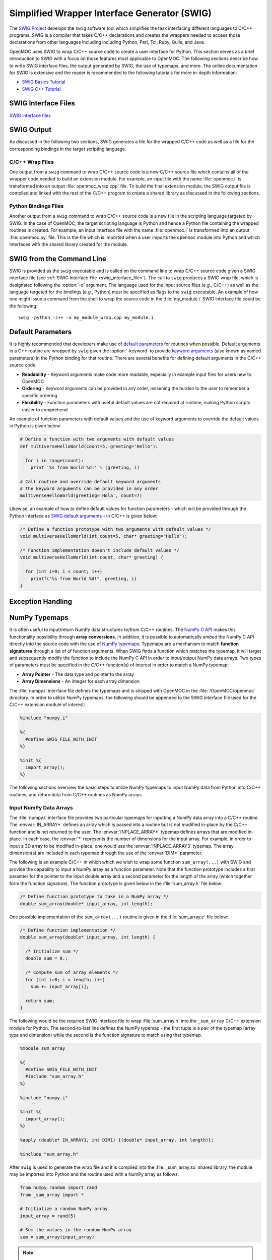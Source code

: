 .. _swig:

=============================================
Simplified Wrapper Interface Generator (SWIG)
=============================================

The `SWIG Project`_ develops the ``swig`` software tool which simplifies the task interfacing different languages to C/C++ programs. SWIG is a compiler that takes C/C++ declarations and creates the wrappers needed to access those declarations from other languages including including Python, Perl, Tcl, Ruby, Guile, and Java. 

OpenMOC uses SWIG to wrap C/C++ source code to create a user interface for Python. This section serves as a brief introduction to SWIG with a focus on those features most applicable to OpenMOC. The following sections describe how to write SWIG interface files, the output generated by SWIG, the use of typemaps, and more. The online documentation for SWIG is extensive and the reader is recommended to the following tutorials for more in-depth information:

* `SWIG Basics Tutorial`_
* `SWIG C++ Tutorial`_


--------------------
SWIG Interface Files
--------------------

`SWIG interface files`_

-----------
SWIG Output
-----------

As discussed in the following two sections, SWIG generates a file for the wrapped C/C++ code as well as a file for the corresponding bindings in the target scripting language.


C/C++ Wrap Files
----------------

One output from a ``swig`` command to wrap C/C++ source code is a new C/C++ source file which contains all of the wrapper code needed to build an extension module. For example, an input file with the name :file:`openmoc.i` is transformed into an output :file:`openmoc_wrap.cpp` file. To build the final extension module, the SWIG output file is compiled and linked with the rest of the C/C++ program to create a shared library as discussed in the following sections.


Python Bindings Files
---------------------

Another output from a ``swig`` command to wrap C/C++ source code is a new file in the scripting language targeted by SWIG. In the case of OpenMOC, the target scripting language is Python and hence a Python file containing the wrapped routines is created. For example, an input interface file with the name :file:`openmoc.i` is transformed into an output :file:`openmoc.py` file. This is the file which is imported when a user imports the ``openmoc`` module into Python and which interfaces with the shared library created for the module.


--------------------------
SWIG from the Command Line
--------------------------

SWIG is provided as the ``swig`` executable and is called on the command line to wrap C/C++ source code given a SWIG interface file (see :ref:`SWIG Interface File <swig_interface_file>`). The call to ``swig`` produces a SWIG wrap file, which is designated following the :option:`-o` argument. The language used for the input source files (*e.g.*, C/C++) as well as the language targeted for the bindings (*e.g.*, Python) must be specified as flags to the ``swig`` executable. An example of how one might issue a command from the shell to wrap the source code in the :file:`my_module.i` SWIG interface file could be the following::

  swig -python -c++ -o my_module_wrap.cpp my_module.i


------------------
Default Parameters
------------------

It is highly recommended that developers make use of `default parameters`_ for routines when possible. Default arguments in a C++ routine are wrapped by ``swig`` given the :option:`-keyword` to provide `keyword arguments`_ (also known as named parameters) in the Python binding for that routine. There are several benefits for defining default arguments in the C/C++ source code:

* **Readability** - Keyword arguments make code more readable, especially in example input files for users new to OpenMOC

* **Ordering** - Keyword arguments can be provided in any order, lessening the burden to the user to remember a specific ordering

* **Flexibility** - Function parameters with useful default values are not required at runtime, making Python scripts easier to comprehend

An example of function parameters with default values and the use of keyword arguments to override the default values in Python is given below:

.. code-block:: python

    # Define a function with two arguments with default values
    def multiverseHelloWorld(count=5, greeting='Hello'):

      for i in range(count):
        print '%s from World %d!' % (greeting, i)

    # Call routine and override default keyword arguments 
    # The keyword arguments can be provided in any order
    multiverseHelloWorld(greeting='Hola', count=7)

Likewise, an example of how to define default values for function parameters - which will be provided through the Python interface as `SWIG default arguments`_ - in C/C++ is given below:

.. code-block:: c

    /* Define a function prototype with two arguments with default values */
    void multiverseHelloWorld(int count=5, char* greeting="Hello");

    /* Function implementation doesn't include default values */
    void multiverseHelloWorld(int count, char* greeting) {

      for (int i=0; i < count; i++)
        printf("%s from World %d!", greeting, i)
    }



------------------
Exception Handling
------------------

.. _numpy_typemaps:

--------------
NumPy Typemaps
--------------

It is often useful to input/return NumPy data structures to/from C/C++ routines. The `NumPy C API`_ makes this functionality possibility through **array conversions**. In addition, it is possible to automatically *embed* the NumPy C API directly into the source code with the use of `NumPy typemaps`_. Typemaps are a mechanism to match **function signatures** through a list of of function arguments. When SWIG finds a function which matches the typemap, it will target and subsequently modify the function to include the NumPy C API in order to input/output NumPy data arrays. Two types of parameters must be specified in the C/C++ function(s) of interest in order to match a NumPy typemap:

* **Array Pointer** - The data type and pointer to the array
* **Array Dimensions** - An integer for each array dimension

The :file:`numpy.i` interface file defines the typemaps and is shipped with OpenMOC in the :file:`/OpenMOC/openmoc` directory. In order to utilize NumPy typemaps, the following should be appended to the SWIG interface file used for the C/C++ extension module of interest:

.. code-block:: bash

    %include "numpy.i"

    %{
      #define SWIG_FILE_WITH_INIT
    %}

    %init %{
      import_array();
    %}

The following sections overview the basic steps to utilize NumPy typemaps to input NumPy data from Python into C/C++ routines, and return data from C/C++ routines as NumPy arrays.


Input NumPy Data Arrays
-----------------------

The :file:`numpy.i` interface file provides two particular typemaps for inputting a NumPy data array into a C/C++ routine. The :envvar:`IN_ARRAY*` defines an array which is passed into a routine but is not modified in-place by the C/C++ function and is not returned to the user. The :envvar:`INPLACE_ARRAY*` typemap defines arrays that are modified in-place. In each case, the :envvar:`*` represents the number of dimensions for the input array. For example, in order to input a 3D array to be modified in-place, one would use the :envvar:`INPLACE_ARRAY3` typemap. The array dimension(s) are included in each typemap through the use of the :envvar:`DIM*` parameter. 

The following is an example C/C++ in which which we wish to wrap some function ``sum_array(...)`` with SWIG and provide the capability to input a NumPy array as a function parameter. Note that the function prototype includes a first paramter for the pointer to the input double array and a second parameter for the length of the array (which together form the function signature). The function prototype is given below in the :file:`sum_array.h` file below:

.. code-block:: c

    /* Define function prototype to take in a NumPy array */
    double sum_array(double* input_array, int length);

One possible implementation of the ``sum_array(...)`` routine is given in the :file:`sum_array.c` file below:

.. code-block:: c

    /* Define function implementation */
    double sum_array(double* input_array, int length) {

      /* Initialize sum */
      double sum = 0.;

      /* Compute sum of array elements */
      for (int i=0; i < length; i++)
        sum += input_array[i];

      return sum;
    }

The following would be the required SWIG interface file to wrap :file:`sum_array.h` into the ``_sum_array`` C/C++ extension module for Python. The second-to-last line defines the NumPy typemap - the first tuple is a pair of the typemap (array type and dimension) while the second is the function signature to match using that typemap.

.. code-block:: bash

    %module sum_array

    %{
      #define SWIG_FILE_WITH_INIT
      #include "sum_array.h"
    %}

    %include "numpy.i"

    %init %{
      import_array();
    %}

    %apply (double* IN_ARRAY1, int DIM1) {(double* input_array, int length)};

    %include "sum_array.h"

After ``swig`` is used to generate the wrap file and it is compiled into the :file:`_sum_array.so` shared library, the module may be imported into Python and the routine used with a NumPy array as follows:

.. code-block:: python

    from numpy.random import rand 
    from _sum_array import *

    # Initialize a random NumPy array
    input_array = rand(5)

    # Sum the values in the random NumPy array
    sum = sum_array(input_array)

.. note:: More detailed information on :envvar:`IN_ARRAY` and :envvar:`INPLACE_ARRAY` typemaps is provided in the official `NumPy.i`_ documetation.


Return NumPy Data Arrays
------------------------

The :file:`numpy.i` interface file also provides two typemaps for returning a NumPy data array from a C/C++ routine. The :envvar:`ARGOUT_ARRAY*` used in situations where you would allocate an array on the heap and call the function to fill the array values. In Python, the arrays are allocated for you and returned as new array objects. As was the case for array input, the :envvar:`*` represents the number of dimensions for the input array. For example, in order to input a 3D array to be modified in-place, one would use the :envvar:`ARGOUT_ARRAY3` typemap. The array dimension(s) are included in each typemap through the use of the :envvar:`DIM*` parameter. 

The following is an example C/C++ in which which we wish to wrap some function ``get_rand_array(...)`` with SWIG and provide the capability to convert a C/C++ array into an output NumPy array. Based on the function signature, it would appear that the output array is input into the function and nothing is returned. Instead, SWIG will modify the source code with the NumPy C API such that a NumPy array is initialized and input as a C/C++ array and subsequently returned as a NumPy array.

The function prototype is given below in the :file:`get_rand_array.h` file below:

.. code-block:: c

    #include <stdlib.h>

    /* Define function prototype to take in a NumPy array */
    void get_rand_array(double* output_array, int length);

One possible implementation of the ``get_rand_array(...)`` routine is given in the :file:`get_rand_array.c` file below:

.. code-block:: c

    /* Define function implementation */
    double get_rand_array(double* output_array, int length) {

      /* Populate input NumPy array with random numbers */
      for (int i=0; i < length; i++)
        output_array[i] = rand();

      return;
    }

The following would be the required SWIG interface file to wrap :file:`get_rand_array.h` into the ``_get_rand_array`` C/C++ extension module for Python. The second-to-last line defines the NumPy typemap - the first tuple is a pair of the typemap (array type and dimension) while the second is the function signature to match using that typemap.

.. code-block:: bash

    %module get_rand_array

    %{
      #define SWIG_FILE_WITH_INIT
      #include "get_rand_array.h"
    %}

    %include "numpy.i"

    %init %{
      import_array();
    %}

    %apply (double* ARGOUT_ARRAY1, int DIM1) {(double* output_array, int length)};

    %include "get_rand_array.h"

After ``swig`` is used to generate a wrap file and it is compiled into the :file:`_get_rand_array.so` shared library, the module may be imported into Python and the routine used as follows:

.. code-block:: python

    from numpy.random import rand 
    from _get_rand_array import *

    # Sum the values in the random NumPy array
    length = 100
    output_array = get_rand_array(length)

.. note:: More detailed information on the :envvar:`ARGOUT_ARRAY` typemap is provided in the official `NumPy.i`_ documetation.


-------------
SWIG Typemaps
-------------

:file:`typemaps.i` which is included in the standard SWIG installation.
:option:`--no-numpy` flag for machines where NumPy is not available.


------
Macros
------

SWIG provides preprocessing_ capabilities for interface files. `Macro expansions`_ may be defined in the interface file using the traditional syntax for C/C++:

.. code-block:: c

    #ifndef PI
    #define PI 3.14159
    #endif

SWIG also includes special `SWIG macros`_ with more enhanced capabilities for interface files.


--------
Typedefs
--------

SWIG provides functionality to define typedefs_ in interface files. `SWIG typedefs`_ can be defined using the same syntax as in C/C++. As discussed in the SWIG online documentation, the typedef must be defined twice in the interface file for in order for it to be propagated to the generated wrapper file:

.. code-block:: bash

   %{
     /* Include in the generated wrapper file */
     typedef unsigned int size_t;
   %}

   /* Tell SWIG about it */
   typedef unsigned int size_t;




.. _SWIG Project: http://www.swig.org/
.. _NumPy typemaps: http://docs.scipy.org/doc/numpy/reference/swig.interface-file.html
.. _Numpy.i: http://docs.scipy.org/doc/numpy/reference/swig.interface-file.html
.. _NumPy C API: http://docs.scipy.org/doc/numpy/reference/c-api.html
.. _SWIG typemaps: http://www.swig.org/Doc1.3/Typemaps.html
.. _SWIG Basics Tutorial: http://www.swig.org/Doc1.3/SWIG.html
.. _SWIG C++ Tutorial: http://www.swig.org/Doc1.3/SWIGPlus.html

.. _SWIG default arguments: http://www.swig.org/Doc1.3/SWIGPlus.html#SWIGPlus_default_args
.. _default parameters: http://www.learncpp.com/cpp-tutorial/77-default-parameters/
.. _keyword arguments: http://en.wikipedia.org/wiki/Named_parameter
.. _preprocessing: http://en.wikipedia.org/wiki/C_preprocessor
.. _Macro expansions: http://www.swig.org/Doc1.3/Preprocessor.html#Preprocessor_nn5
.. _SWIG macros: http://www.swig.org/Doc1.3/Preprocessor.html#Preprocessor_nn6
.. _typedefs: http://en.wikipedia.org/wiki/Typedef
.. _SWIG typedefs: http://www.swig.org/Doc1.3/SWIG.html#SWIG_nn20
.. _SWIG interface file: http://www.swig.org/Doc2.0/SWIGDocumentation.html#Introduction_nn6
